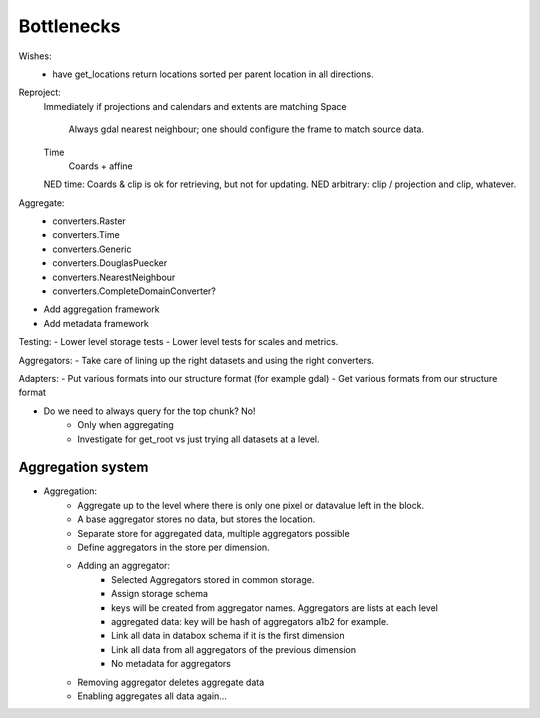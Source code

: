 Bottlenecks
===========
Wishes:
    - have get_locations return locations sorted per parent location in all directions.

Reproject: 
    Immediately if projections and calendars and extents are matching
    Space
        Always gdal nearest neighbour; one should configure the frame to match source data.
    Time
        Coards + affine
    NED time: Coards & clip is ok for retrieving, but not for updating.
    NED arbitrary: clip / projection and clip, whatever.

Aggregate:
    - converters.Raster
    - converters.Time
    - converters.Generic
    - converters.DouglasPuecker
    - converters.NearestNeighbour
    - converters.CompleteDomainConverter?
- Add aggregation framework
- Add metadata framework

Testing:
- Lower level storage tests
- Lower level tests for scales and metrics.

Aggregators:
- Take care of lining up the right datasets and using the right converters.

Adapters:
- Put various formats into our structure format (for example gdal)
- Get various formats from our structure format

- Do we need to always query for the top chunk? No!
    - Only when aggregating
    - Investigate for get_root vs just trying all datasets at a level.


Aggregation system
------------------
- Aggregation:
    - Aggregate up to the level where there is only one pixel or datavalue left in the block.
    - A base aggregator stores no data, but stores the location.
    - Separate store for aggregated data, multiple aggregators possible
    - Define aggregators in the store per dimension.
    - Adding an aggregator:
        - Selected Aggregators stored in common storage.
        - Assign storage schema
        - keys will be created from aggregator names. Aggregators are lists at each level
        - aggregated data: key will be hash of aggregators a1b2 for example.
        - Link all data in databox schema if it is the first dimension
        - Link all data from all aggregators of the previous dimension
        - No metadata for aggregators
    - Removing aggregator deletes aggregate data
    - Enabling aggregates all data again...
